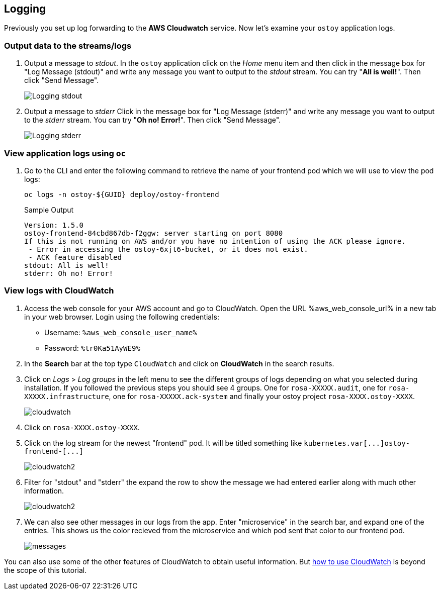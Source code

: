 == Logging

Previously you set up log forwarding to the *AWS Cloudwatch* service. Now let's examine your `ostoy` application logs.

=== Output data to the streams/logs

. Output a message to _stdout_. In the `ostoy` application click on the _Home_ menu item and then click in the message box for "Log Message (stdout)" and write any message you want to output to the _stdout_ stream.
You can try "*All is well!*".
Then click "Send Message".
+
image::images/9-ostoy-stdout.png[Logging stdout]

. Output a message to _stderr_ Click in the message box for "Log Message (stderr)" and write any message you want to output to the _stderr_ stream.
You can try "*Oh no! Error!*".
Then click "Send Message".
+
image::images/9-ostoy-stderr.png[Logging stderr]

=== View application logs using `oc`

. Go to the CLI and enter the following command to retrieve the name of your frontend pod which we will use to view the pod logs:
+
[source,sh,role=execute]
----
oc logs -n ostoy-${GUID} deploy/ostoy-frontend
----
+
.Sample Output
[source,text,options=nowrap]
----
Version: 1.5.0
ostoy-frontend-84cbd867db-f2ggw: server starting on port 8080
If this is not running on AWS and/or you have no intention of using the ACK please ignore.
 - Error in accessing the ostoy-6xjt6-bucket, or it does not exist.
 - ACK feature disabled
stdout: All is well!
stderr: Oh no! Error!
----

=== View logs with CloudWatch

. Access the web console for your AWS account and go to CloudWatch. Open the URL %aws_web_console_url% in a new tab in your web browser. Login using the following credentials:

* Username: `%aws_web_console_user_name%`
* Password: `%tr0Ka51AyWE9%`

. In the *Search* bar at the top type `CloudWatch` and click on *CloudWatch* in the search results.

. Click on _Logs_ > _Log groups_ in the left menu to see the different groups of logs depending on what you selected during installation.
If you followed the previous steps you should see 4 groups.
One for `rosa-XXXXX.audit`, one for `rosa-XXXXX.infrastructure`, one for `rosa-XXXXX.ack-system` and finally your ostoy project `rosa-XXXX.ostoy-XXXX`.
+
image::images/9-cw.png[cloudwatch]

. Click on `rosa-XXXX.ostoy-XXXX`.
. Click on the log stream for the newest "frontend" pod.
It will be titled something like `+kubernetes.var[...]ostoy-frontend-[...]+`
+
image::images/9-logstream.png[cloudwatch2]

. Filter for "stdout" and "stderr" the expand the row to show the message we had entered earlier along with much other information.
+
image::images/9-stderr.png[cloudwatch2]

. We can also see other messages in our logs from the app.
Enter "microservice" in the search bar, and expand one of the entries.
This shows us the color recieved from the microservice and which pod sent that color to our frontend pod.
+
image::images/9-messages.png[messages]

You can also use some of the other features of CloudWatch to obtain useful information.
But https://docs.aws.amazon.com/AmazonCloudWatch/latest/monitoring/WhatIsCloudWatch.html[how to use CloudWatch] is beyond the scope of this tutorial.
